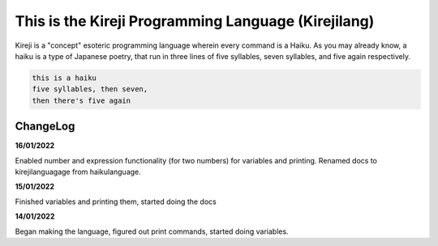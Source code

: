This is the Kireji Programming Language (Kirejilang)
=====================================================

Kireji is a "concept" esoteric programming language wherein every command is a  Haiku. As you may already know, a haiku is a type of Japanese poetry, that run in three lines of five syllables, seven syllables, and five again respectively.

.. code-block:: language

  this is a haiku
  five syllables, then seven,
  then there's five again


ChangeLog
~~~~~~~~

**16/01/2022**

Enabled number and expression functionality (for two numbers) for variables and printing. Renamed docs to kirejilanguagage from haikulanguage.

**15/01/2022**

Finished variables and printing them, started doing the docs

**14/01/2022**

Began making the language, figured out print commands, started doing variables.
